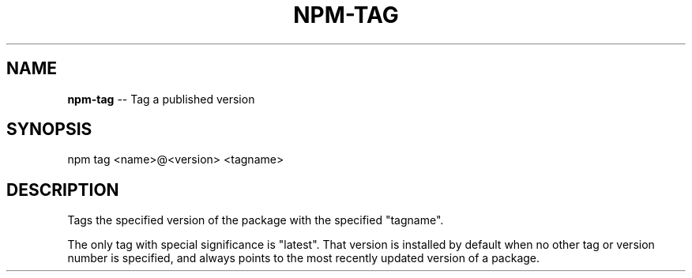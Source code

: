 .\" Generated with Ronnjs/v0.1
.\" http://github.com/kapouer/ronnjs/
.
.TH "NPM\-TAG" "1" "November 2010" "" ""
.
.SH "NAME"
\fBnpm-tag\fR \-\- Tag a published version
.
.SH "SYNOPSIS"
.
.nf
npm tag <name>@<version> <tagname>
.
.fi
.
.SH "DESCRIPTION"
Tags the specified version of the package with the specified "tagname"\.
.
.P
The only tag with special significance is "latest"\.  That version is
installed by default when no other tag or version number is specified,
and always points to the most recently updated version of a package\.
